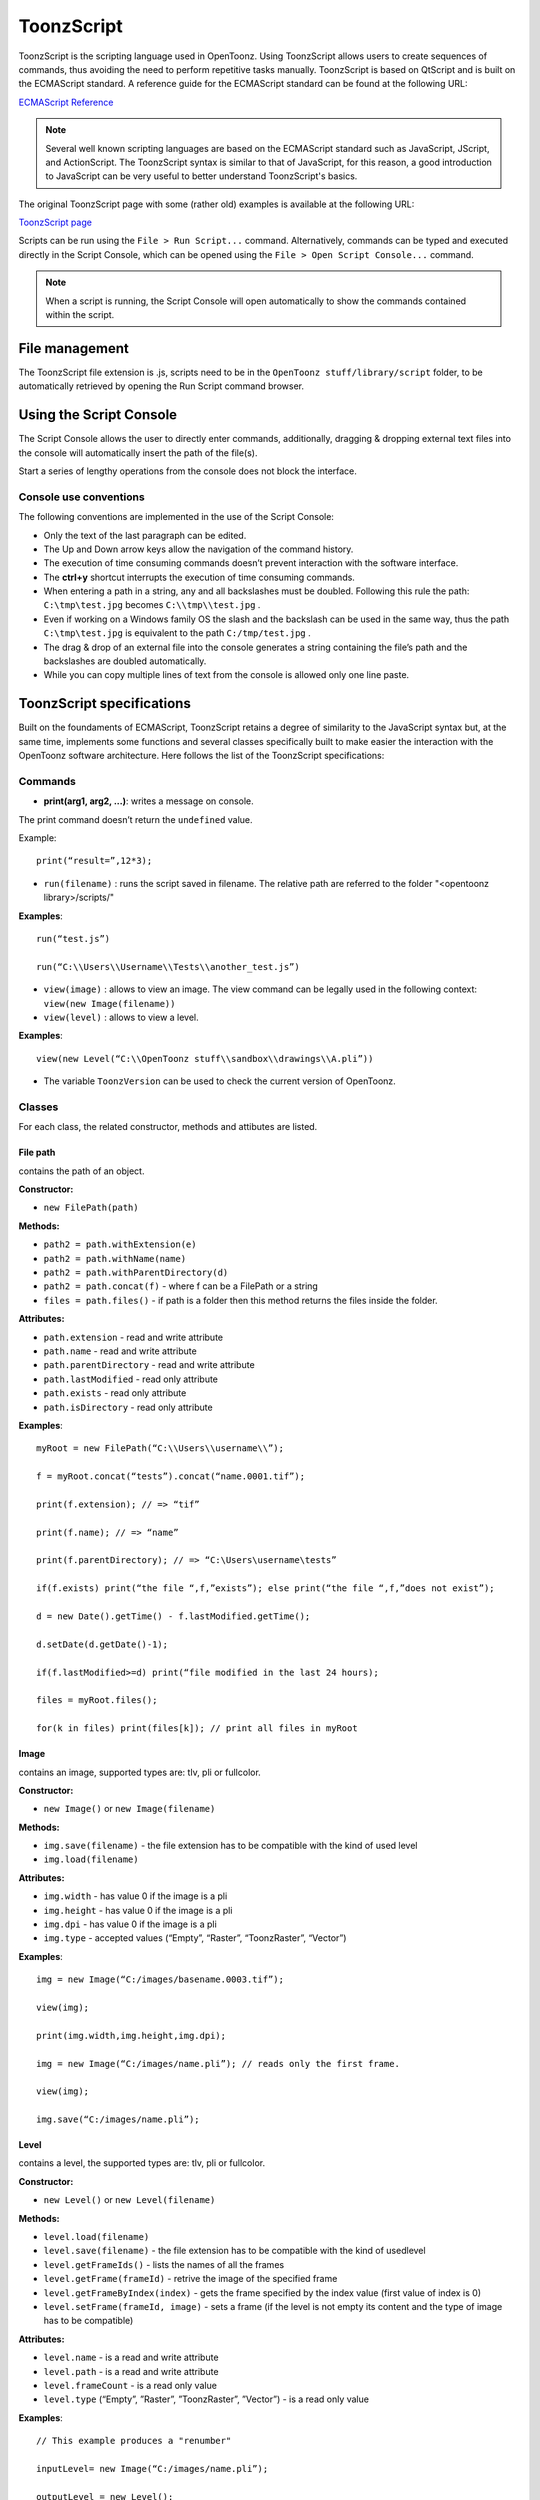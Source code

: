 .. _toonzscript:

ToonzScript
===========
ToonzScript is the scripting language used in OpenToonz. Using ToonzScript allows users to create sequences of commands, thus avoiding the need to perform repetitive tasks manually. ToonzScript is based on QtScript and is built on the ECMAScript standard. A reference guide for the ECMAScript standard can be found at the following URL:

`ECMAScript Reference <http://doc.qt.io/qt-5/ecmascript.html>`_

.. note:: Several well known scripting languages are based on the ECMAScript standard such as JavaScript, JScript, and ActionScript. The ToonzScript syntax is similar to that of JavaScript, for this reason, a good introduction to JavaScript can be very useful to better understand ToonzScript's basics.

The original ToonzScript page with some (rather old) examples is available at the following URL:

`ToonzScript page <http://www.toonz.com/htm/support/Script.htm>`_

Scripts can be run using the ``File > Run Script...`` command. Alternatively, commands can be typed and executed directly in the Script Console, which can be opened using the ``File > Open Script Console...`` command.

.. note:: When a script is running, the Script Console will open automatically to show the commands contained within the script.


.. _file_management:

File management
---------------

|toonz_script_runscript|

The ToonzScript file extension is .js, scripts need to be in the ``OpenToonz stuff/library/script`` folder, to be automatically retrieved by opening the Run Script command browser.


.. _using_the_script_console:

Using the Script Console
------------------------

|toonz_script_console|

The Script Console allows the user to directly enter commands, additionally, dragging & dropping external text files into the console will automatically insert the path of the file(s).

Start a series of lengthy operations from the console does not block the interface.


.. _console_use_conventions:

Console use conventions
'''''''''''''''''''''''
The following conventions are implemented in the use of the Script Console:

- Only the text of the last paragraph can be edited.

- The Up and Down arrow keys allow the navigation of the command history.

- The execution of time consuming commands doesn’t prevent interaction with the software interface.

- The **ctrl+y**  shortcut interrupts the execution of time consuming commands.

- When entering a path in a string, any and all backslashes must be doubled. Following this rule the path: ``C:\tmp\test.jpg``  becomes ``C:\\tmp\\test.jpg`` .

- Even if working on a Windows family OS the slash and the backslash can be used in the same way, thus the path ``C:\tmp\test.jpg``  is equivalent to the path ``C:/tmp/test.jpg`` .

- The drag & drop of an external file into the console generates a string containing the file’s path and the backslashes are doubled automatically.

- While you can copy multiple lines of text from the console is allowed only one line paste.


.. _toonzscript_specifications:

ToonzScript specifications
--------------------------
Built on the foundaments of ECMAScript, ToonzScript retains a degree of similarity to the JavaScript syntax but, at the same time, implements some functions and several classes specifically built to make easier the interaction with the OpenToonz software architecture. Here follows the list of the ToonzScript specifications:


.. _commands:

Commands
''''''''
- **print(arg1, arg2, ...)**: writes a message on console.
The print command doesn’t return the ``undefined``  value.

Example:: 

	print(“result=”,12*3);

- ``run(filename)`` : runs the script saved in filename. The relative path are referred to the folder "<opentoonz library>/scripts/"

**Examples**::

	run(“test.js”)

	run(“C:\\Users\\Username\\Tests\\another_test.js”)

- ``view(image)`` : allows to view an image. The view command can be legally used in the following context: ``view(new Image(filename))`` 
- ``view(level)`` : allows to view a level.

**Examples**::

	view(new Level(“C:\\OpenToonz stuff\\sandbox\\drawings\\A.pli”))

- The variable ``ToonzVersion`` can be used to check the current version of OpenToonz.


.. _classes:

Classes
'''''''
For each class, the related constructor, methods and attibutes are listed.


.. _file_path:

File path
~~~~~~~~~
contains the path of an object.

**Constructor:** 

- ``new FilePath(path)`` 

**Methods:** 

- ``path2 = path.withExtension(e)``

- ``path2 = path.withName(name)``

- ``path2 = path.withParentDirectory(d)``

- ``path2 = path.concat(f)`` - where f can be a FilePath or a string

- ``files = path.files()`` - if path is a folder then this method returns the files inside the folder.

**Attributes:** 

- ``path.extension``  - read and write attribute

- ``path.name`` - read and write attribute

- ``path.parentDirectory`` - read and write attribute

- ``path.lastModified`` - read only attribute

- ``path.exists`` - read only attribute

- ``path.isDirectory`` - read only attribute

**Examples**::

	myRoot = new FilePath(“C:\\Users\\username\\”);

	f = myRoot.concat(“tests”).concat(“name.0001.tif”);

	print(f.extension); // => “tif”

	print(f.name); // => “name”

	print(f.parentDirectory); // => “C:\Users\username\tests”

	if(f.exists) print(“the file “,f,”exists”); else print(“the file “,f,”does not exist”);

	d = new Date().getTime() - f.lastModified.getTime();

	d.setDate(d.getDate()-1);

	if(f.lastModified>=d) print(“file modified in the last 24 hours);

	files = myRoot.files();

	for(k in files) print(files[k]); // print all files in myRoot


.. _image:

Image
~~~~~
contains an image, supported types are: tlv, pli or fullcolor.

**Constructor:** 

- ``new Image()``  or ``new Image(filename)`` 

**Methods:** 

- ``img.save(filename)`` - the file extension has to be compatible with the kind of used level 

- ``img.load(filename)``

**Attributes:** 

- ``img.width``  - has value 0 if the image is a pli

- ``img.height`` - has value 0 if the image is a pli

- ``img.dpi`` - has value 0 if the image is a pli

- ``img.type``  - accepted values (“Empty”, “Raster”, “ToonzRaster”, “Vector”)

**Examples**::

	img = new Image(“C:/images/basename.0003.tif”);

	view(img);

	print(img.width,img.height,img.dpi);

	img = new Image(“C:/images/name.pli”); // reads only the first frame.

	view(img);

	img.save(“C:/images/name.pli”); 


.. _level:

Level
~~~~~
contains a level, the supported types are: tlv, pli or fullcolor.

**Constructor:** 

- ``new Level()``  or ``new Level(filename)`` 

**Methods:** 

- ``level.load(filename)``

- ``level.save(filename)`` - the file extension has to be compatible with the kind of usedlevel 

- ``level.getFrameIds()`` - lists the names of all the frames

- ``level.getFrame(frameId)`` - retrive the image of the specified frame

- ``level.getFrameByIndex(index)`` - gets the frame specified by the index value (first value of index is 0)

- ``level.setFrame(frameId, image)`` - sets a frame (if the level is not empty its content and the type of image has to be compatible)

**Attributes:** 

- ``level.name`` - is a read and write attribute

- ``level.path`` - is a read and write attribute

- ``level.frameCount`` - is a read only value

- ``level.type``  (“Empty”, ”Raster”, ”ToonzRaster”, ”Vector”) - is a read only value

**Examples**:: 

	// This example produces a "renumber"

	inputLevel= new Image(“C:/images/name.pli”);

	outputLevel = new Level();

	for(i=0;i<inputLevel.frameCount;i++) 
	{
	    outputLevel.setFrame(i+1, inputLevel.getFrameByIndex(i));

	    outputLevel.save(“C:/images/name.pli”);
	}
	
	// instead this keeps the sequence of frames, but reverses the order

	outputLevel = new Level();

	fids = inputLevel.getFrameIds();

	for(i=0;i<fids.length;i++) 
	{
	    img = inputLevel.getFrame(fids[fids.length-1-i]);
	    outputLevel.setFrame(fids[i], img);
	} 

	view(outputLevel);


.. _scene:

Scene
~~~~~
contains a Toonz scene.

**Constructor:** 

- ``new Scene()``  or ``new Scene(filename)`` 

**Methods:** 

- ``scene.load(filename)``

.. note:: If the path is relative scenes of the current project are used.

- ``scene.save(filename)`` 

- ``scene.setCel(row, col, cell)`` , ``scene.setCell(row, col, level, frameId)`` 

.. note:: ``cell``  is the kind of object returned by ``getCell()`` . - The following syntax is allowed ``scene.setCell(1, 0, scene.getCell(0,0))`` - To delete a cell: ``scene.setCell(row, col, undefined)- cell``  is a standard JavaScript object that includes the attributes:``level``  and ``fid`` , the following use is allowed: ``scene.setCell(row, col, {level:a, fid:1})-`` ``level`` can be a Level or a level name. The level has to be already in the scene.``- fid``  supports numeric values or string values as “2” or “2a”

- ``cell. = scene.getCell(row, col)`` - returns a JavaScript object with level and fid attributes

- ``scene.insertColumn(col)``

- ``scene.deleteColumn(col)``

- ``scene.getLevels()`` - returns an arrray that contains all the levels belonging to the scene

- ``scene.getLevel(name)`` - returns the level basing on its name. If a level using the name specified does not exists the value ``undefined``  is returned.

- ``level = scene.newLevel(type, name)`` -  Adds a layer to the scene. Type can be "Raster", "ToonzRaster" or "Vector". Name must not be already 'used in the scene.

- ``level = scene.loadLevel(name, path)`` - Load a level (mode '"links") in the scene. The path must exist and be an absolute path.The name must not have been already used for another level of the scene.

**Attributes:** 

- ``scene.frameCount``  - is a read only value

- ``scene.columnCount``  - is a read only value



**Examples**:: 

	filename = “test.tnz”; // relative to “+scenes”

	scene = new Scene(filename);

	print(scene.frameCount, scene.columnCount);

	// Move the cells of the first column on the first frame of the other columns.

	for(r=1;r<scene.frameCount;r++) 
	{
	    scene.setCell(0,r, scene.getCell(r,0));

	    scene.setCell(r,0,undefined); // delete the old cell.
	}

	scene.save(“name.tnz”);

	//Create a new scene. 

	scene = new Scene();

	level = scene.load(“A”,”C:/levels/name.pli”);

	fids = level.getFrameIds();

	for(i=0;i<fids.length;i++) scene.setCell(i,0,level,fids[i]);

	scene.save(“name.tnz”);

	// writes name, path and number of frames of each level in the scene.

	scene = new Scene(“name.tnz”);

	levels = scene.getLevels();

	for(i=0;i<levels.length;i++) 
	{
	    level = levels[i];

	    print(level.name, level.path, level.frameCount);
	}


.. _transform:

Transform
~~~~~~~~~
represents a geometric tansformation (composed by rotation, translation and scale). Used by ImageBuilder.

**Constructor:** 

- ``new Transform()`` 

**Methods:** 

- ``transform.translate(dx, dy)`` 

- ``transform.rotate(degrees)``

.. note:: Positive values correspond to a counterclockwise rotation.

- ``transform.scale(s)``

- ``transform.scale(sx, sy)``

**Examples**::

	transform = new Transform().rotate(45).translate(10,2);

	print(transform); 


.. _imagebuilder:

ImageBuilder
~~~~~~~~~~~~
allows to modify an image (rotate, scale, crop), or to make an over between two or more images.

**Constructor:** 

- ``new ImageBuilder()``  or ``new ImageBuilder(xres, yres)`` 

**Methods:** 

- ``builder.add(img)`` 

- ``builder.add(img, transform)``

.. note:: The component of translation of the transform means expressed in pixels for Raster and Toonz Raster levels, and in Camera Stand units for Vector levels.

- ``builder.fill(color)``

**Attributes:** 

- ``builder.image``  - returns the actual result.

**Examples**::

	ib = new ImageBuilder(800,800);

	img = new Image(“C:/levels/name.0001.tif”);

	scale = 1;

	phi = 0;

	for(i=0;i<20;i++) 
	{
	    tr = new Transform().scale(scale).translate(0,-200).rotate(phi);

	    ib.add(img, tr);

	    phi -= scale*30;

	    scale *= 0.9;
	}

	view(ib.image);


.. _outlinevectorizer:

OutlineVectorizer
~~~~~~~~~~~~~~~~~
vectorize raster images using an outline algorithm.

**Constructor:** 

- ``new OutlineVectorizer()`` 

**Methods:** 

- ``v.vectorize(level or image)`` - returns the new vectorized level (or image), supports as input: Raster or Toonz Raster images and levels.

**Attributes:** 

- ``v.accuracy`` 

- ``v.despeckling`` 

- ``v.preservePaintedAreas``

- ``v.cornerAdherence``

- ``v.cornerAngle``

- ``v.cornerCurveRadius``

- ``v.maxColors``

- ``v.transparentColor``

- ``v.toneThreshold``

**Examples**::

	v = new OutlineVectorizer();

	v.preservePaintedAreas = true;

	a = new Image("C:/Users/username/name.tif");

	b = v.vectorize(a);

	view(b);


.. _centerlinevectorizer:

CenterlineVectorizer
~~~~~~~~~~~~~~~~~~~~
vectorize raster images using a centerline algorithm.

**Constructor:** 

- ``new CenterlineVectorizer()`` 

**Methods:** 

- ``v.vectorize(level or image)`` - returns the new vectorized level (or image), supports as input: Raster or Toonz Raster images and levels.

**Attributes:** 

- ``v.threshold`` 

- ``v.accuracy`` 

- ``v.despeckling`` 

- ``v.maxThickness``

- ``v.thicknessCalibration``

- ``v.preservePaintedAreas``

- ``v.addBorder``

**Examples**::

	v = new OutlineVectorizer();

	v.preservePaintedAreas = true;

	a = new Image("C:/Users/username/name.tif");

	b = v.vectorize(a);

	view(b);


.. _rasterizer:

Rasterizer
~~~~~~~~~~
converts vector images into Raster or ToonzRaster images.

**Constructor:** 

- ``new Rasterizer()`` 

**Methods:** 

- ``out = r.rasterize(vimg)`` - converts to raster an image or a level

**Attributes:** 

- ``r.colorMapped`` - if its value is set to True the generated image is of ToonzRaster type

- ``r.xres``

- ``r.yres``

- ``r.dpi``

**Examples**:: 

	a = new Level("C:\\Users\\username\\PLI\\name.pli");

	r= new Rasterizer();

	r.xres=768; r.yres=576; r.dpi=40;

	b = r.rasterize(a);

	b.save(“C:\\Users\\username\\PLI\\name.tif”);

	r.colorMapped = true

	c = r.rasterize(new Level("C:\\Users\\username\\PLI\\name.pli"))

	c.save(“C:\\Users\\username\\PLI\\bimba.tlv”);


.. _renderer:

Renderer
~~~~~~~~
renders a whole scene or part of a scene, creating levels or images.

**Constructor:** 

- ``new Renderer()`` 

**Methods:** 

- ``level = c.renderScene(scene)`` 

- ``image = c.renderFrame(scene, frameIndex)`` 

.. note:: frameIndex starts from 0

**Attributes:** 

- ``r.columns`` (list of indices of columns to render.  e.g. r.columns = [0,3])

- ``r.frames`` (list of indices of frames to render.  e.g. r.frames = [0,1,2,3])

**Examples**:: 

	scene = new Scene("testscene.tnz”);

	r= new Rasterizer();

	view(r.renderScene(scene ,0));

	r.columns = [0,2];

	view(r.renderScene(a,0)); // frame 1; columns 1 and 3

	r.frames = [0,2,4,6];

	output = r.renderScene(scene ); // frames 1,3,5,7; columns 1 and 3

	output.save(“C:\\Users\\username\\output\\name..tif”);

	r.columns = []; 

	output = r.renderScene(scene ); // frames 1,3,5,7; all columns

	output.save(““C:\\Users\\username\\output\\name..tif””);


.. _code_examples:

Code examples
-------------
Following there are some examples of scripting code:


.. _outline_vectorization:

Outline vectorization
'''''''''''''''''''''
This brief script is an example of using the OutlineVectorizer on a single image. The script is commented, explaining what each section does:

//Define the input and output folders::

	dir = "C:\\OpenToonz stuff\\SCRIPT IMAGES IN\\"; 

	dir2 = "C:\\OpenToonz stuff\\SCRIPT IMAGES OUT\\"; 



//Load image toad3.0001.tif from disk::

	a = new Image(dir+"toad3.0001.tif"); 

	print("loaded",a);



//Initialize a vectorizer and specify any relevant options::

	v = new OutlineVectorizer(); 

	v.maxThickness = 1; 

	v.preservePaintedAreas = false; 

	v.accuracy = 10;

	v.maxColors = 10;



//Run the vectorization process and save the result::

	v.vectorize(a).save(dir2 + "vec.pli");

	print("vectorized");


.. _rotating_an_image:

Rotating an image
'''''''''''''''''
This example explains how to load an image and then create an animation in a level, rotating the loaded frame::

	\\Define the input and output folders

	dir = "C:\\OpenToonz stuff\\SCRIPT IMAGES IN\\";

	dir2 = "C:\\OpenToonz stuff\\SCRIPT IMAGES OUT\\";


	//Load the toad3.tif image

	a = new Level(dir+"toad3..tif");

	print("loaded\n",a);


	//Initialization of the new objects and creation of a list containing the IDs of all the frames

	t = new Transform();

	b=new Level();

	ll=a.getFrameIds();

	
	//For loop that builds the new level. At each step a new frame is added to the level b using the setFrame method that adds the myimage frame rotated of a step degrees value using the ib ImageBuilder

	for(i=0; i<a.frameCount;i++)
	{
	    ib = new ImageBuilder();

	    step=360/a.frameCount;

	    myimage=a.getFrame(ll[i]);

	    b.setFrame(ll[i], ib.add(myimage, t.rotate(step)).image);

	    print("building frame " + ll[i] + "\n");
	}

	
	//Save the result prompting a status message

	b.save(dir2+"rottoad3..tif")

	print("saved\n",b);

	
	//Shows the resulting level in a flipbook window

	view(b);


.. |toonz_script_console| image:: /_static/toonz_script/toonz_script_console.png
.. |toonz_script_runscript| image:: /_static/toonz_script/toonz_script_runscript.png


